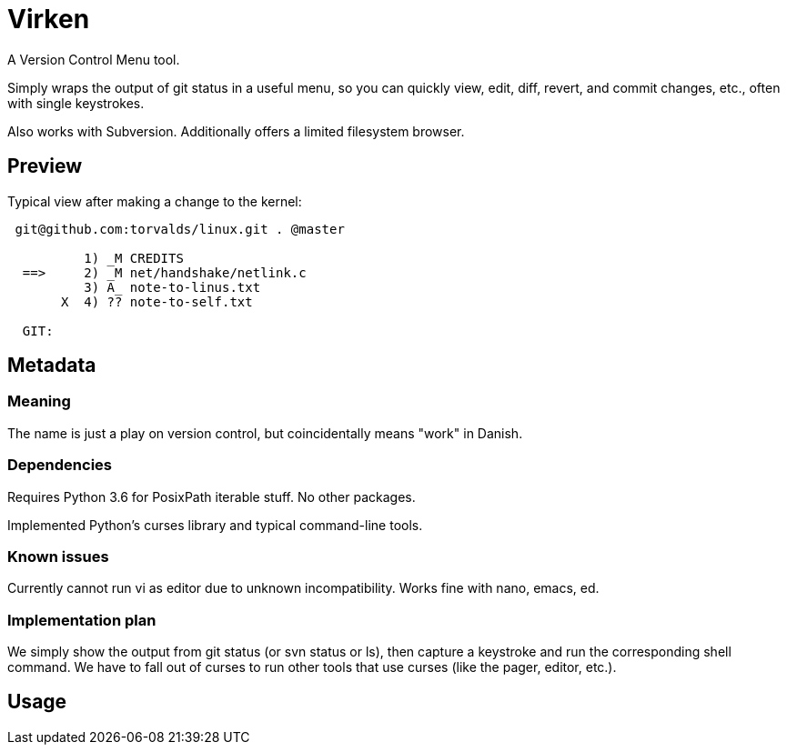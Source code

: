 
= Virken

A Version Control Menu tool.

Simply wraps the output of +git status+ in a useful menu, so you can quickly view, edit, diff, revert, and commit changes, etc., often with single keystrokes.

Also works with Subversion.  Additionally offers a limited filesystem browser.

== Preview

Typical view after making a change to the kernel:

----
 git@github.com:torvalds/linux.git . @master

          1) _M CREDITS
  ==>     2) _M net/handshake/netlink.c
          3) A_ note-to-linus.txt
       X  4) ?? note-to-self.txt

  GIT:
----

== Metadata

=== Meaning

The name is just a play on version control, but coincidentally means "work" in Danish.

=== Dependencies

Requires Python 3.6 for PosixPath iterable stuff.  No other packages.

Implemented Python's +curses+ library and typical command-line tools.

=== Known issues

Currently cannot run +vi+ as editor due to unknown incompatibility.
Works fine with +nano+, +emacs+, +ed+.

=== Implementation plan

We simply show the output from +git status+ (or +svn status+ or +ls+), then capture a keystroke and run the corresponding shell command.  We have to fall out of curses to run other tools that use curses (like the pager, editor, etc.).

== Usage
